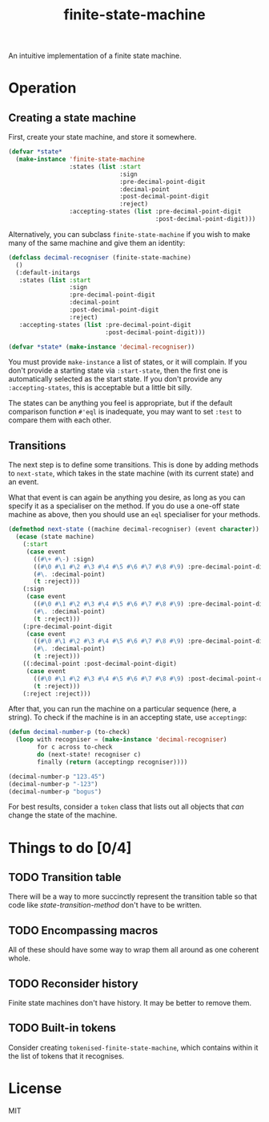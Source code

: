 #+Title: finite-state-machine

An intuitive implementation of a finite state machine.

* Operation
** Creating a state machine
First, create your state machine, and store it somewhere.

#+BEGIN_SRC lisp
  (defvar *state*
    (make-instance 'finite-state-machine
                   :states (list :start
                                 :sign
                                 :pre-decimal-point-digit
                                 :decimal-point
                                 :post-decimal-point-digit
                                 :reject)
                   :accepting-states (list :pre-decimal-point-digit
                                           :post-decimal-point-digit)))
#+END_SRC

Alternatively, you can subclass ~finite-state-machine~
if you wish to make many of the same machine and give them an identity:

#+BEGIN_SRC lisp
  (defclass decimal-recogniser (finite-state-machine)
    ()
    (:default-initargs
     :states (list :start
                   :sign
                   :pre-decimal-point-digit
                   :decimal-point
                   :post-decimal-point-digit
                   :reject)
     :accepting-states (list :pre-decimal-point-digit
                             :post-decimal-point-digit)))

  (defvar *state* (make-instance 'decimal-recogniser))
#+END_SRC

You must provide ~make-instance~ a list of states, or it will complain.
If you don't provide a starting state via ~:start-state~,
then the first one is automatically selected as the start state.
If you don't provide any ~:accepting-states~,
this is acceptable but a little bit silly.

The states can be anything you feel is appropriate,
but if the default comparison function ~#'eql~ is inadequate,
you may want to set ~:test~ to compare them with each other.

** Transitions
The next step is to define some transitions.
This is done by adding methods to ~next-state~,
which takes in the state machine (with its current state) and an event.

What that event is can again be anything you desire,
as long as you can specify it as a specialiser on the method.
If you do use a one-off state machine as above,
then you should use an ~eql~ specialiser for your methods.

#+Name: state-transition-method
#+BEGIN_SRC lisp
  (defmethod next-state ((machine decimal-recogniser) (event character))
    (ecase (state machine)
      (:start
       (case event
         ((#\+ #\-) :sign)
         ((#\0 #\1 #\2 #\3 #\4 #\5 #\6 #\7 #\8 #\9) :pre-decimal-point-digit)
         (#\. :decimal-point)
         (t :reject)))
      (:sign
       (case event
         ((#\0 #\1 #\2 #\3 #\4 #\5 #\6 #\7 #\8 #\9) :pre-decimal-point-digit)
         (#\. :decimal-point)
         (t :reject)))
      (:pre-decimal-point-digit
       (case event
         ((#\0 #\1 #\2 #\3 #\4 #\5 #\6 #\7 #\8 #\9) :pre-decimal-point-digit)
         (#\. :decimal-point)
         (t :reject)))
      ((:decimal-point :post-decimal-point-digit)
       (case event
         ((#\0 #\1 #\2 #\3 #\4 #\5 #\6 #\7 #\8 #\9) :post-decimal-point-digit)
         (t :reject)))
      (:reject :reject)))
#+END_SRC

After that, you can run the machine on a particular sequence (here, a string).
To check if the machine is in an accepting state, use ~acceptingp~:

#+BEGIN_SRC lisp
  (defun decimal-number-p (to-check)
    (loop with recogniser = (make-instance 'decimal-recogniser)
          for c across to-check
          do (next-state! recogniser c)
          finally (return (acceptingp recogniser))))

  (decimal-number-p "123.45")
  (decimal-number-p "-123")
  (decimal-number-p "bogus")
#+END_SRC

For best results, consider a ~token~ class that lists out all objects
that /can/ change the state of the machine.

* Things to do [0/4]
** TODO Transition table
There will be a way to more succinctly represent the transition table
so that code like [[state-transition-method]] don't have to be written.

** TODO Encompassing macros
All of these should have some way to wrap them all around as one coherent whole.

** TODO Reconsider history
Finite state machines don't have history. It may be better to remove them.

** TODO Built-in tokens
Consider creating ~tokenised-finite-state-machine~,
which contains within it the list of tokens that it recognises.

* License

MIT


